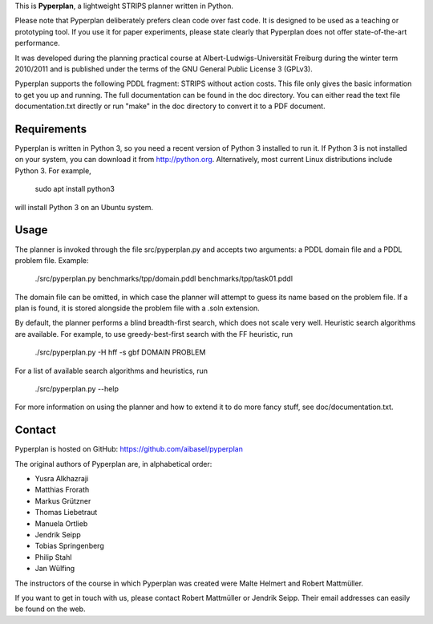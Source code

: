 This is **Pyperplan**, a lightweight STRIPS planner written in Python.

Please note that Pyperplan deliberately prefers clean code over fast
code. It is designed to be used as a teaching or prototyping tool. If
you use it for paper experiments, please state clearly that Pyperplan
does not offer state-of-the-art performance.

It was developed during the planning practical course at
Albert-Ludwigs-Universität Freiburg during the winter term 2010/2011 and is
published under the terms of the GNU General Public License 3 (GPLv3).

Pyperplan supports the following PDDL fragment: STRIPS without action costs.
This file only gives the basic information to get you up and running.
The full documentation can be found in the doc directory. You can either read
the text file documentation.txt directly or run "make" in the doc directory to
convert it to a PDF document.


Requirements
============

Pyperplan is written in Python 3, so you need a recent version of Python 3
installed to run it. If Python 3 is not installed on your system, you can
download it from http://python.org. Alternatively, most current Linux
distributions include Python 3. For example,

    sudo apt install python3

will install Python 3 on an Ubuntu system.


Usage
=====

The planner is invoked through the file src/pyperplan.py and accepts two
arguments: a PDDL domain file and a PDDL problem file. Example:

    ./src/pyperplan.py benchmarks/tpp/domain.pddl benchmarks/tpp/task01.pddl

The domain file can be omitted, in which case the planner will attempt to guess
its name based on the problem file. If a plan is found, it is stored alongside
the problem file with a .soln extension.

By default, the planner performs a blind breadth-first search, which does not
scale very well. Heuristic search algorithms are available. For example, to use
greedy-best-first search with the FF heuristic, run

    ./src/pyperplan.py -H hff -s gbf DOMAIN PROBLEM

For a list of available search algorithms and heuristics, run

    ./src/pyperplan.py --help

For more information on using the planner and how to extend it to do more fancy
stuff, see doc/documentation.txt.


Contact
=======

Pyperplan is hosted on GitHub: https://github.com/aibasel/pyperplan

The original authors of Pyperplan are, in alphabetical order:

* Yusra Alkhazraji
* Matthias Frorath
* Markus Grützner
* Thomas Liebetraut
* Manuela Ortlieb
* Jendrik Seipp
* Tobias Springenberg
* Philip Stahl
* Jan Wülfing

The instructors of the course in which Pyperplan was created were
Malte Helmert and Robert Mattmüller.

If you want to get in touch with us, please contact Robert Mattmüller or
Jendrik Seipp. Their email addresses can easily be found on the web.
